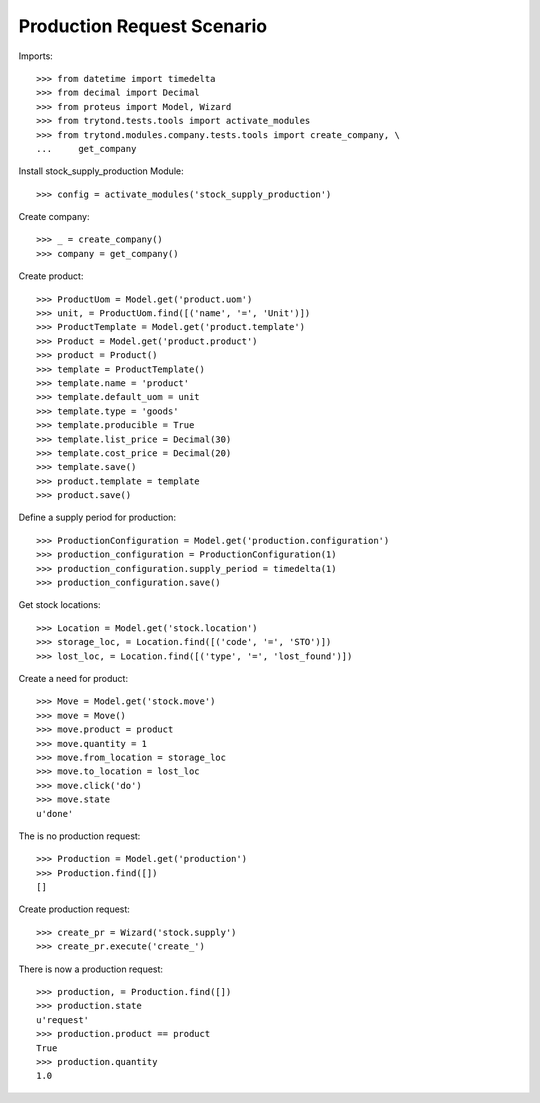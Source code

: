 ===========================
Production Request Scenario
===========================

Imports::

    >>> from datetime import timedelta
    >>> from decimal import Decimal
    >>> from proteus import Model, Wizard
    >>> from trytond.tests.tools import activate_modules
    >>> from trytond.modules.company.tests.tools import create_company, \
    ...     get_company

Install stock_supply_production Module::

    >>> config = activate_modules('stock_supply_production')

Create company::

    >>> _ = create_company()
    >>> company = get_company()

Create product::

    >>> ProductUom = Model.get('product.uom')
    >>> unit, = ProductUom.find([('name', '=', 'Unit')])
    >>> ProductTemplate = Model.get('product.template')
    >>> Product = Model.get('product.product')
    >>> product = Product()
    >>> template = ProductTemplate()
    >>> template.name = 'product'
    >>> template.default_uom = unit
    >>> template.type = 'goods'
    >>> template.producible = True
    >>> template.list_price = Decimal(30)
    >>> template.cost_price = Decimal(20)
    >>> template.save()
    >>> product.template = template
    >>> product.save()

Define a supply period for production::

    >>> ProductionConfiguration = Model.get('production.configuration')
    >>> production_configuration = ProductionConfiguration(1)
    >>> production_configuration.supply_period = timedelta(1)
    >>> production_configuration.save()

Get stock locations::

    >>> Location = Model.get('stock.location')
    >>> storage_loc, = Location.find([('code', '=', 'STO')])
    >>> lost_loc, = Location.find([('type', '=', 'lost_found')])

Create a need for product::

    >>> Move = Model.get('stock.move')
    >>> move = Move()
    >>> move.product = product
    >>> move.quantity = 1
    >>> move.from_location = storage_loc
    >>> move.to_location = lost_loc
    >>> move.click('do')
    >>> move.state
    u'done'

The is no production request::

    >>> Production = Model.get('production')
    >>> Production.find([])
    []

Create production request::

    >>> create_pr = Wizard('stock.supply')
    >>> create_pr.execute('create_')

There is now a production request::

    >>> production, = Production.find([])
    >>> production.state
    u'request'
    >>> production.product == product
    True
    >>> production.quantity
    1.0
